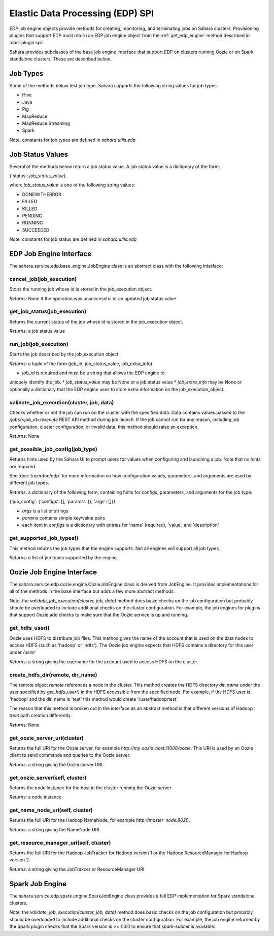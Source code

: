 Elastic Data Processing (EDP) SPI
=================================

EDP job engine objects provide methods for creating, monitoring, and terminating
jobs on Sahara clusters. Provisioning plugins that support EDP must return an
EDP job engine object from the :ref:`get_edp_engine` method described in
:doc:`plugin.spi`.

Sahara provides subclasses of the base job engine interface that support EDP on
clusters running Oozie or on Spark standalone clusters. These are described
below.

.. _edp_spi_job_types:

Job Types
---------

Some of the methods below test job type. Sahara supports the following string
values for job types:

* Hive
* Java
* Pig
* MapReduce
* MapReduce.Streaming
* Spark

Note, constants for job types are defined in *sahara.utils.edp*

Job Status Values
------------------------

Several of the methods below return a job status value. A job status value is
a dictionary of the form:

{'status': *job_status_value*}

where *job_status_value* is one of the following string values:

* DONEWITHERROR
* FAILED
* KILLED
* PENDING
* RUNNING
* SUCCEEDED

Note, constants for job status are defined in *sahara.utils.edp*

EDP Job Engine Interface
------------------------

The sahara.service.edp.base_engine.JobEngine class is an
abstract class with the following interface:


cancel_job(job_execution)
~~~~~~~~~~~~~~~~~~~~~~~~~

Stops the running job whose id is stored in the job_execution object.

*Returns*: None if the operation was unsuccessful or an updated job status value


get_job_status(job_execution)
~~~~~~~~~~~~~~~~~~~~~~~~~~~~~

Returns the current status of the job whose id is stored in the job_execution
object.

*Returns*: a job status value


run_job(job_execution)
~~~~~~~~~~~~~~~~~~~~~~

Starts the job described by the job_execution object

*Returns*: a tuple of the form (job_id, job_status_value, job_extra_info)

* *job_id* is required and must be a string that allows the EDP engine to
uniquely identify the job.
* *job_status_value* may be None or a job status value
* *job_extra_info* may be None or optionally a dictionary that the EDP engine
uses to store extra information on the job_execution_object.


validate_job_execution(cluster, job, data)
~~~~~~~~~~~~~~~~~~~~~~~~~~~~~~~~~~~~~~~~~~

Checks whether or not the job can run on the cluster with the specified data.
Data contains values passed to the */jobs/<job_id>/execute* REST API method
during job launch. If the job cannot run for any reason, including job
configuration, cluster configuration, or invalid data, this method should
raise an exception.

*Returns*: None

get_possible_job_config(job_type)
~~~~~~~~~~~~~~~~~~~~~~~~~~~~~~~~~

Returns hints used by the Sahara UI to prompt users for values when configuring
and launching a job. Note that no hints are required.

See :doc:`/userdoc/edp` for more information on how configuration values,
parameters, and arguments are used by different job types.

*Returns*: a dictionary of the following form, containing hints for configs,
parameters, and arguments for the job type:

{'job_config': {'configs': [], 'params': {}, 'args': []}}

* *args* is a list of strings
* *params* contains simple key/value pairs
* each item in *configs* is a dictionary with entries
  for 'name' (required), 'value', and 'description'


get_supported_job_types()
~~~~~~~~~~~~~~~~~~~~~~~~~

This method returns the job types that the engine supports. Not all engines
will support all job types.

*Returns*: a list of job types supported by the engine

Oozie Job Engine Interface
--------------------------

The sahara.service.edp.oozie.engine.OozieJobEngine class is derived from
JobEngine. It provides implementations for all of the methods in the base
interface but adds a few more abstract methods.

Note, the *validate_job_execution(cluster, job, data)* method does basic checks
on the job configuration but probably should be overloaded to include additional
checks on the cluster configuration. For example, the job engines for plugins
that support Oozie add checks to make sure that the Oozie service is up and
running.


get_hdfs_user()
~~~~~~~~~~~~~~~

Oozie uses HDFS to distribute job files. This method gives the name of the
account that is used on the data nodes to access HDFS (such as 'hadoop' or
'hdfs'). The Oozie job engine expects that HDFS contains a directory for this
user under */user/*

*Returns*: a string giving the username for the account used to access HDFS on
the cluster.


create_hdfs_dir(remote, dir_name)
~~~~~~~~~~~~~~~~~~~~~~~~~~~~~~~~~

The remote object *remote* references a node in the cluster.  This method
creates the HDFS directory *dir_name* under the user specified by
*get_hdfs_user()* in the HDFS accessible from the specified node. For example,
if the HDFS user is 'hadoop' and the dir_name is 'test' this method would
create '/user/hadoop/test'.

The reason that this method is broken out in the interface as an abstract method
is that different versions of Hadoop treat path creation differently.

*Returns*: None


get_oozie_server_uri(cluster)
~~~~~~~~~~~~~~~~~~~~~~~~~~~~~

Returns the full URI for the Oozie server, for example
*http://my_oozie_host:11000/oozie*.  This URI is used by an Oozie client to send
commands and queries to the Oozie server.

*Returns*: a string giving the Oozie server URI.


get_oozie_server(self, cluster)
~~~~~~~~~~~~~~~~~~~~~~~~~~~~~~~

Returns the node instance for the host in the cluster running the Oozie server

*Returns*: a node instance


get_name_node_uri(self, cluster)
~~~~~~~~~~~~~~~~~~~~~~~~~~~~~~~~

Returns the full URI for the Hadoop NameNode, for example
*http://master_node:8020*.

*Returns*: a string giving the NameNode URI.

get_resource_manager_uri(self, cluster)
~~~~~~~~~~~~~~~~~~~~~~~~~~~~~~~~~~~~~~~

Returns the full URI for the Hadoop JobTracker for Hadoop version 1 or the
Hadoop ResourceManager for Hadoop version 2.

*Returns*: a string giving the JobTrakcer or ResourceManager URI

Spark Job Engine
----------------

The sahara.service.edp.spark.engine.SparkJobEngine class provides a full EDP
implementation for Spark standalone clusters.

Note, the *validate_job_execution(cluster, job, data)* method does basic checks
on the job configuration but probably should be overloaded to include additional
checks on the cluster configuration. For example, the job engine returned by the
Spark plugin checks that the Spark version is >= 1.0.0 to ensure that
*spark-submit* is available.
